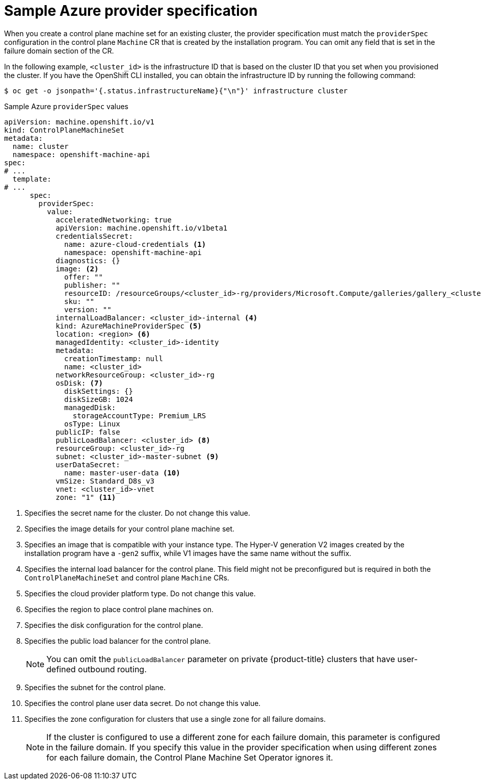// Module included in the following assemblies:
//
// * machine_management/cpmso-configuration.adoc

:_mod-docs-content-type: REFERENCE
[id="cpmso-yaml-provider-spec-azure_{context}"]
= Sample Azure provider specification

When you create a control plane machine set for an existing cluster, the provider specification must match the `providerSpec` configuration in the control plane `Machine` CR that is created by the installation program. You can omit any field that is set in the failure domain section of the CR.

In the following example, `<cluster_id>` is the infrastructure ID that is based on the cluster ID that you set when you provisioned the cluster. If you have the OpenShift CLI installed, you can obtain the infrastructure ID by running the following command:

[source,terminal]
----
$ oc get -o jsonpath='{.status.infrastructureName}{"\n"}' infrastructure cluster
----

.Sample Azure `providerSpec` values
[source,yaml]
----
apiVersion: machine.openshift.io/v1
kind: ControlPlaneMachineSet
metadata:
  name: cluster
  namespace: openshift-machine-api
spec:
# ...
  template:
# ...
      spec:
        providerSpec:
          value:
            acceleratedNetworking: true
            apiVersion: machine.openshift.io/v1beta1
            credentialsSecret:
              name: azure-cloud-credentials <1>
              namespace: openshift-machine-api
            diagnostics: {}
            image: <2>
              offer: ""
              publisher: ""
              resourceID: /resourceGroups/<cluster_id>-rg/providers/Microsoft.Compute/galleries/gallery_<cluster_id>/images/<cluster_id>-gen2/versions/412.86.20220930 <3>
              sku: ""
              version: ""
            internalLoadBalancer: <cluster_id>-internal <4>
            kind: AzureMachineProviderSpec <5>
            location: <region> <6>
            managedIdentity: <cluster_id>-identity
            metadata:
              creationTimestamp: null
              name: <cluster_id>
            networkResourceGroup: <cluster_id>-rg
            osDisk: <7>
              diskSettings: {}
              diskSizeGB: 1024
              managedDisk:
                storageAccountType: Premium_LRS
              osType: Linux
            publicIP: false
            publicLoadBalancer: <cluster_id> <8>
            resourceGroup: <cluster_id>-rg
            subnet: <cluster_id>-master-subnet <9>
            userDataSecret:
              name: master-user-data <10>
            vmSize: Standard_D8s_v3
            vnet: <cluster_id>-vnet
            zone: "1" <11>
----
<1> Specifies the secret name for the cluster. Do not change this value.
<2> Specifies the image details for your control plane machine set.
<3> Specifies an image that is compatible with your instance type. The Hyper-V generation V2 images created by the installation program have a `-gen2` suffix, while V1 images have the same name without the suffix.
<4> Specifies the internal load balancer for the control plane. This field might not be preconfigured but is required in both the `ControlPlaneMachineSet` and control plane `Machine` CRs.
<5> Specifies the cloud provider platform type. Do not change this value.
<6> Specifies the region to place control plane machines on.
<7> Specifies the disk configuration for the control plane.
<8> Specifies the public load balancer for the control plane.
+
[NOTE]
====
You can omit the `publicLoadBalancer` parameter on private {product-title} clusters that have user-defined outbound routing.
====
<9> Specifies the subnet for the control plane.
<10> Specifies the control plane user data secret. Do not change this value.
<11> Specifies the zone configuration for clusters that use a single zone for all failure domains.
+
[NOTE]
====
If the cluster is configured to use a different zone for each failure domain, this parameter is configured in the failure domain.
If you specify this value in the provider specification when using different zones for each failure domain, the Control Plane Machine Set Operator ignores it.
====

